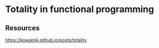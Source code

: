 * Totality in functional programming
:PROPERTIES:
:Date: 2021-03-20T18:25
:tags: resource
:END:

** Resources
https://kowainik.github.io/posts/totality
